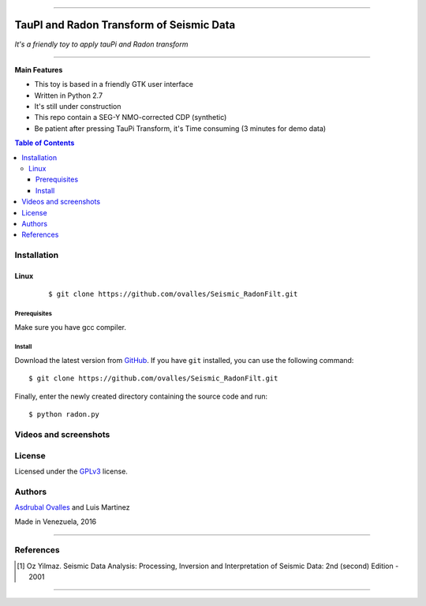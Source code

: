 =======

######
TauPI and Radon Transform of Seismic Data
######

*It's a friendly toy to apply tauPi and Radon transform*

=======


**Main Features**

* This toy is based in a friendly GTK user interface
* Written in Python 2.7
* It's still under construction
* This repo contain a SEG-Y NMO-corrected CDP (synthetic) 
* Be patient after pressing TauPi Transform, it's Time consuming (3 minutes for demo data)
.. contents:: **Table of Contents**
    :local:
    :backlinks: none

============
Installation
============

-----
Linux
-----

    ::

    $ git clone https://github.com/ovalles/Seismic_RadonFilt.git   


*************
Prerequisites
*************

Make sure you have gcc compiler.


*******
Install
*******

Download the latest version from `GitHub`_. If you have ``git`` installed, you can use the following command:

.. _GitHub: https://github.com/ovalles

::

$ git clone https://github.com/ovalles/Seismic_RadonFilt.git

Finally, enter the newly created directory containing the source code and run:

::

$ python radon.py


===========
Videos and screenshots
===========


.. image:: https://github.com/ovalles/Seismic_RadonFilt/blob/master/80_SCREENSHOTS/01.png
   :target: https://www.youtube.com/watch?v=bvje_Nt8wic&list=PL7t3mNvsiYoadSfsYG618LIlzkGzGqAf7
=======
License
=======

Licensed under the `GPLv3`_ license.

.. _GPLv3: http://www.gnu.org/licenses/gpl-3.0.html

=======
Authors
=======

`Asdrubal Ovalles`_  and Luis Martinez

.. _Asdrubal Ovalles: https://www.linkedin.com/in/asdr%C3%BAbal-ovalles-8401a352

Made in Venezuela, 2016

=======

==========
References
==========

.. [1] Oz Yilmaz. Seismic Data Analysis: Processing, Inversion and Interpretation of Seismic Data: 2nd (second) Edition  - 2001
=======



